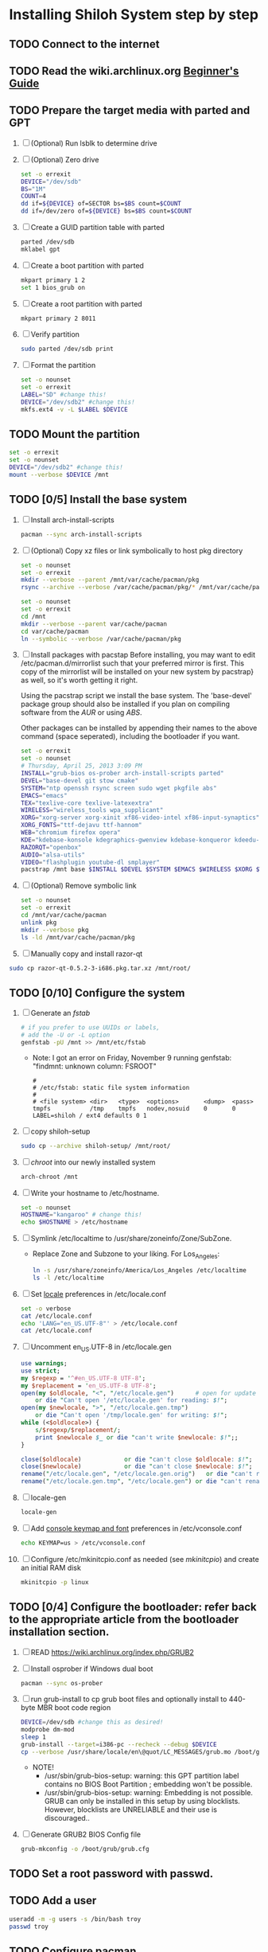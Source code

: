 * Installing Shiloh System step by step
** TODO Connect to the internet
** TODO Read the wiki.archlinux.org [[https://wiki.archlinux.org/index.php/Beginners'_Guide][Beginner's Guide]]
** TODO Prepare the target media with parted and GPT
1. [ ] (Optional) Run lsblk to determine drive   
2. [ ] (Optional) Zero drive
   #+BEGIN_SRC sh :tangle bin/partition/zero-the-drive.sh :shebang #!/bin/bash
     set -o errexit
     DEVICE="/dev/sdb"
     BS="1M"
     COUNT=4
     dd if=${DEVICE} of=SECTOR bs=$BS count=$COUNT
     dd if=/dev/zero of=${DEVICE} bs=$BS count=$COUNT
   #+END_SRC
3. [ ] Create a GUID partition table with parted
   #+BEGIN_SRC sh
     parted /dev/sdb
     mklabel gpt
   #+END_SRC
4. [ ] Create a boot partition with parted
   #+BEGIN_SRC sh
   mkpart primary 1 2
   set 1 bios_grub on
   #+END_SRC
5. [ ] Create a root partition with parted
   #+BEGIN_SRC sh
     mkpart primary 2 8011
   #+END_SRC
6. [ ] Verify partition
   #+BEGIN_SRC sh
     sudo parted /dev/sdb print
   #+END_SRC
7. [ ] Format the partition
   #+BEGIN_SRC sh :tangle bin/partition/format-the-partion.sh :shebang #!/bin/bash
     set -o nounset
     set -o errexit
     LABEL="SD" #change this!
     DEVICE="/dev/sdb2" #change this!
     mkfs.ext4 -v -L $LABEL $DEVICE
   #+END_SRC
** TODO Mount the partition
#+begin_src sh :tangle bin/partition/mount-the-partition.sh :shebang #!/bin/bash
set -o errexit
set -o nounset
DEVICE="/dev/sdb2" #change this!
mount --verbose $DEVICE /mnt
#+end_src
** TODO [0/5] Install the base system
1. [ ] Install arch-install-scripts
   #+begin_src sh
     pacman --sync arch-install-scripts
   #+end_src
2. [ ] (Optional) Copy xz files or link symbolically to host pkg directory
   #+begin_src sh :tangle bin/optional/copy-existing-pkg-cache :shebang #!/bin/bash
     set -o nounset
     set -o errexit
     mkdir --verbose --parent /mnt/var/cache/pacman/pkg
     rsync --archive --verbose /var/cache/pacman/pkg/* /mnt/var/cache/pacman/pkg
   #+end_src
   #+begin_src sh :tangle bin/optional/link-existing-pkg-cache :shebang #!/bin/bash
     set -o nounset
     set -o errexit
     cd /mnt
     mkdir --verbose --parent var/cache/pacman
     cd var/cache/pacman
     ln --symbolic --verbose /var/cache/pacman/pkg
   #+end_src
3. [ ] Install packages with pacstap
   Before installing, you may want to edit /etc/pacman.d/mirrorlist such that your
   preferred mirror is first. This copy of the mirrorlist will be installed on your
   new system by pacstrap} as well, so it's worth getting it right.
   
   Using the pacstrap script we install the base system. The 'base-devel' package group
   should also be installed if you plan on compiling software from the [[AUR]] or using [[ABS]].
 
   Other packages can be installed by appending their names to the above command (space
   seperated), including the bootloader if you want.
   
   #+BEGIN_SRC sh :tangle bin/pacstrap-tdw-full.sh :shebang #!/bin/bash
     set -o errexit
     set -o nounset
     # Thursday, April 25, 2013 3:09 PM
     INSTALL="grub-bios os-prober arch-install-scripts parted"
     DEVEL="base-devel git stow cmake"
     SYSTEM="ntp openssh rsync screen sudo wget pkgfile abs"
     EMACS="emacs"
     TEX="texlive-core texlive-latexextra"
     WIRELESS="wireless_tools wpa_supplicant"
     XORG="xorg-server xorg-xinit xf86-video-intel xf86-input-synaptics"
     XORG_FONTS="ttf-dejavu ttf-hannom"
     WEB="chromium firefox opera"
     KDE="kdebase-konsole kdegraphics-gwenview kdebase-konqueror kdeedu-kstars"
     RAZORQT="openbox"
     AUDIO="alsa-utils"
     VIDEO="flashplugin youtube-dl smplayer"
     pacstrap /mnt base $INSTALL $DEVEL $SYSTEM $EMACS $WIRELESS $XORG $WEB $KDE $RAZORQT $AUDIO $VIDEO $XORG_FONTS
   #+END_SRC  
4. [ ] (Optional) Remove symbolic link
   #+begin_src sh :tangle bin/optional/remove-link-to-pkg-cache-remove :shebang #!/bin/bash
     set -o nounset
     set -o errexit
     cd /mnt/var/cache/pacman
     unlink pkg
     mkdir --verbose pkg
     ls -ld /mnt/var/cache/pacman/pkg
   #+end_src
5. [ ] Manually copy and install razor-qt
#+BEGIN_SRC sh
sudo cp razor-qt-0.5.2-3-i686.pkg.tar.xz /mnt/root/
#+END_SRC
** TODO [0/10] Configure the system
1. [ ] Generate an [[fstab]]
   #+BEGIN_SRC sh :tangle bin/configure/fstab.sh :shebang #!/bin/bash
     # if you prefer to use UUIDs or labels,
     # add the -U or -L option
     genfstab -pU /mnt >> /mnt/etc/fstab
   #+END_SRC
   - Note: I got an error on Friday, November 9 running genfstab: "findmnt: unknown column: FSROOT"
   #+BEGIN_EXAMPLE
     # 
     # /etc/fstab: static file system information
     #
     # <file system> <dir>   <type>  <options>       <dump>  <pass>
     tmpfs           /tmp    tmpfs   nodev,nosuid    0       0
     LABEL=shiloh / ext4 defaults 0 1
   #+END_EXAMPLE
2. [ ] copy shiloh-setup
   #+BEGIN_SRC sh
     sudo cp --archive shiloh-setup/ /mnt/root/
   #+END_SRC
3. [ ] [[chroot]] into our newly installed system
   #+BEGIN_SRC sh
     arch-chroot /mnt
   #+END_SRC
4. [ ] Write your hostname to /etc/hostname.
   #+BEGIN_SRC sh :tangle bin/configure/hostname.sh :shebang #!/bin/bash
     set -o nounset
     HOSTNAME="kangaroo" # change this!
     echo $HOSTNAME > /etc/hostname
   #+END_SRC
5. [ ] Symlink /etc/localtime to /usr/share/zoneinfo/Zone/SubZone.
   - Replace Zone and Subzone to your liking. For Los_Angeles:
     #+BEGIN_SRC sh :tangle bin/configure/timezone.sh :shebang #!/bin/bash
       ln -s /usr/share/zoneinfo/America/Los_Angeles /etc/localtime
       ls -l /etc/localtime
     #+END_SRC   
6. [ ] Set [[https://wiki.archlinux.org/index.php/Locale#Setting_system-wide_locale][locale]] preferences in /etc/locale.conf
   #+BEGIN_SRC sh :tangle bin/configure/locale.sh :shebang #!/bin/bash
     set -o verbose
     cat /etc/locale.conf
     echo 'LANG="en_US.UTF-8"' > /etc/locale.conf
     cat /etc/locale.conf
   #+END_SRC
7. [ ] Uncomment en_US.UTF-8 in /etc/locale.gen
   #+begin_src perl :tangle bin/configure/locale-gen.pl :shebang #!/usr/bin/env perl
     use warnings;
     use strict;
     my $regexp = '^#en_US.UTF-8 UTF-8';
     my $replacement = 'en_US.UTF-8 UTF-8';
     open(my $oldlocale, "<", "/etc/locale.gen")      # open for update
         or die "Can't open '/etc/locale.gen' for reading: $!";
     open(my $newlocale, ">", "/etc/locale.gen.tmp")
         or die "Can't open '/tmp/locale.gen' for writing: $!";
     while (<$oldlocale>) {
         s/$regexp/$replacement/;
         print $newlocale $_ or die "can't write $newlocale: $!";;
     }
     
     close($oldlocale)            or die "can't close $oldlocale: $!";
     close($newlocale)            or die "can't close $newlocale: $!";
     rename("/etc/locale.gen", "/etc/locale.gen.orig")   or die "can't rename /etc/locale.gen /etc/locale.gen.orig: $!";
     rename("/etc/locale.gen.tmp", "/etc/locale.gen") or die "can't rename /etc/locale.gen.tmp /etc/locale.gen: $!";
   #+end_src
8. [ ] locale-gen
    #+BEGIN_SRC sh
      locale-gen
    #+END_SRC
9. [ ] Add [[https://wiki.archlinux.org/index.php/KEYMAP][console keymap and font]] preferences in /etc/vconsole.conf
   #+BEGIN_SRC sh :tangle bin/configure/vconsole.sh :shebang #!/bin/bash
     echo KEYMAP=us > /etc/vconsole.conf
   #+END_SRC
10. [ ] Configure /etc/mkinitcpio.conf as needed (see [[mkinitcpio]]) and create an initial RAM disk
    #+BEGIN_SRC sh :tangle bin/configure/mkinitcpio.sh :shebang #!/bin/bash
      mkinitcpio -p linux
    #+END_SRC
** TODO [0/4] Configure the bootloader: refer back to the appropriate article from the bootloader installation section.
1. [ ] READ https://wiki.archlinux.org/index.php/GRUB2
2. [ ] Install osprober if Windows dual boot
   #+begin_src sh
     pacman --sync os-prober
   #+end_src
3. [ ] run grub-install to cp grub boot files and optionally install to 440-byte MBR boot code region
   #+BEGIN_SRC sh :tangle bin/configure/grub-install.sh :shebang #!/bin/bash
     DEVICE=/dev/sdb #change this as desired!
     modprobe dm-mod
     sleep 1
     grub-install --target=i386-pc --recheck --debug $DEVICE
     cp --verbose /usr/share/locale/en\@quot/LC_MESSAGES/grub.mo /boot/grub/locale/en.mo
   #+END_SRC
   - NOTE!
     + /usr/sbin/grub-bios-setup: warning: this GPT partition label contains no BIOS Boot Partition
       ; embedding won't be possible.
     + /usr/sbin/grub-bios-setup: warning: Embedding is not possible.  GRUB can only be installed in
       this setup by using blocklists.  However, blocklists are UNRELIABLE and their use is discouraged..
4. [ ] Generate GRUB2 BIOS Config file
   #+BEGIN_SRC sh :tangle bin/configure/grub-cfg.sh :shebang #!/bin/bash
     grub-mkconfig -o /boot/grub/grub.cfg
   #+END_SRC
** TODO Set a root password with passwd.
** TODO Add a user
   #+BEGIN_SRC sh :tangle bin/configure/adduser.sh :shebang #!/bin/bash
     useradd -m -g users -s /bin/bash troy
     passwd troy
   #+END_SRC   
** TODO Configure pacman
Edit /etc/pacman.conf and configure pacman's options, also enabling the repositories you need.

See [[Pacman]] and [[Official Repositories]] for details.

== Update the system ==
At this point you should update your system.

See [[Pacman#Upgrading packages|Upgrading packages]] for instructions.

== Add a user ==
Finally, add a normal user as described in [[Users and Groups#User management|User management]].

Your new Arch Linux base system is now a functional GNU/Linux environment: you can proceed to [[Beginners' Guide/Extra]] for customization suggestions.

** TODO Sudo
#+BEGIN_SRC perl :tangle bin/configure/sudo.pl :shebang #!/usr/bin/env perl
use warnings;
use strict;

print "User? ";
chomp(my $user = <STDIN>);

open ( my $out, '>>', '/etc/sudoers' );
print $out <<"END";
### Following lines added by sudo.pl
# Defaults specification
Defaults:troy timestamp_timeout=-1
Defaults !tty_tickets
# User privilege specification
root	ALL=(ALL) ALL
$user	ALL=(ALL) ALL
END

sub run_command {
    my $command = shift;
    print "=> $command\n";
    system $command;
}

#+END_SRC
** TODO Unmount and reboot
If you are still in the chroot environment type exit or press Ctrl+D in order to exit.
Earlier we mounted the partitions under /mnt. In this step we will unmount them:
#+begin_src sh
umount /mnt/{boot,home,}
#+end_src

Now reboot and then login into the new system with the root account.
* Disk partioning documentation
* Bootloader documentation
* Networking
** wpa
#+BEGIN_SRC sh :tangle NETWORKING/generate-wpa-config.sh :shebang #!/bin/bash
set -o errexit
set -o nounset
SSID="my_ssid"
PASSPHRASE="my_passphrase"

wpa_passphrase $SSID $PASSPHRASE >> wpa_supplicant.conf
#+END_SRC
#+BEGIN_SRC sh :tangle NETWORKING/wpa_supplicant.sh :shebang #!/bin/bash 
set -o nounset
INTERFACE='wlp1s0'
sudo wpa_supplicant -B -i${INTERFACE} -c ./wpa_supplicant.conf 
sudo dhcpcd ${INTERFACE}
#+END_SRC
